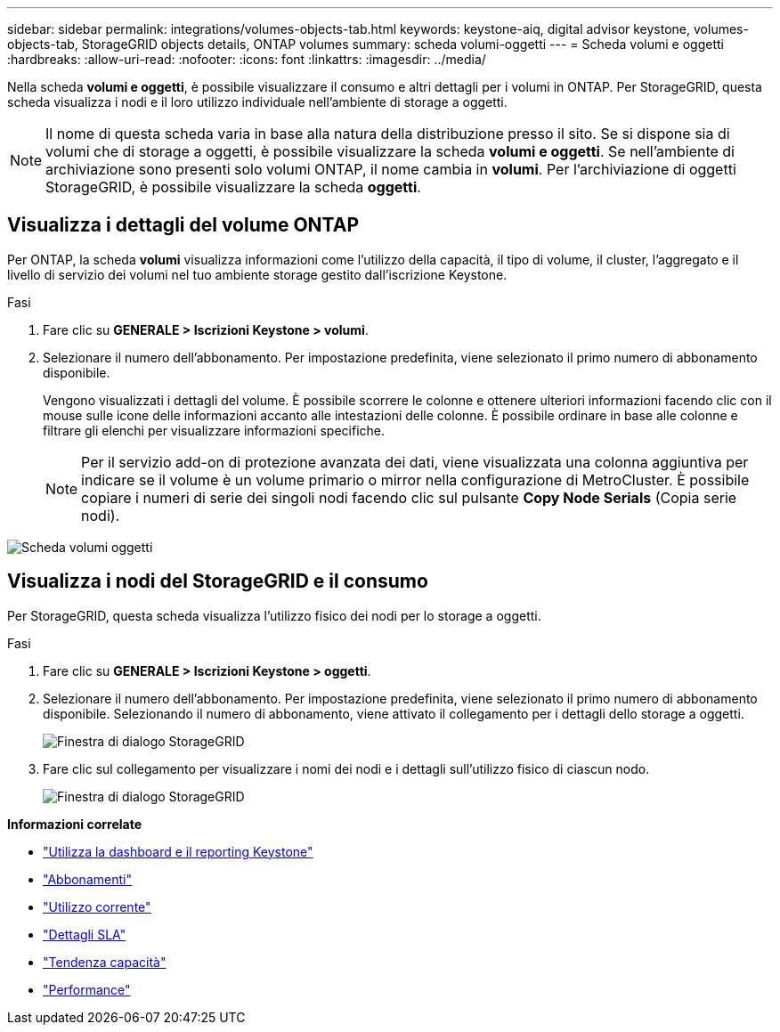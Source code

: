 ---
sidebar: sidebar 
permalink: integrations/volumes-objects-tab.html 
keywords: keystone-aiq, digital advisor keystone, volumes-objects-tab, StorageGRID objects details, ONTAP volumes 
summary: scheda volumi-oggetti 
---
= Scheda volumi e oggetti
:hardbreaks:
:allow-uri-read: 
:nofooter: 
:icons: font
:linkattrs: 
:imagesdir: ../media/


[role="lead"]
Nella scheda *volumi e oggetti*, è possibile visualizzare il consumo e altri dettagli per i volumi in ONTAP. Per StorageGRID, questa scheda visualizza i nodi e il loro utilizzo individuale nell'ambiente di storage a oggetti.


NOTE: Il nome di questa scheda varia in base alla natura della distribuzione presso il sito. Se si dispone sia di volumi che di storage a oggetti, è possibile visualizzare la scheda *volumi e oggetti*. Se nell'ambiente di archiviazione sono presenti solo volumi ONTAP, il nome cambia in *volumi*. Per l'archiviazione di oggetti StorageGRID, è possibile visualizzare la scheda *oggetti*.



== Visualizza i dettagli del volume ONTAP

Per ONTAP, la scheda *volumi* visualizza informazioni come l'utilizzo della capacità, il tipo di volume, il cluster, l'aggregato e il livello di servizio dei volumi nel tuo ambiente storage gestito dall'iscrizione Keystone.

.Fasi
. Fare clic su *GENERALE > Iscrizioni Keystone > volumi*.
. Selezionare il numero dell'abbonamento. Per impostazione predefinita, viene selezionato il primo numero di abbonamento disponibile.
+
Vengono visualizzati i dettagli del volume. È possibile scorrere le colonne e ottenere ulteriori informazioni facendo clic con il mouse sulle icone delle informazioni accanto alle intestazioni delle colonne. È possibile ordinare in base alle colonne e filtrare gli elenchi per visualizzare informazioni specifiche.

+

NOTE: Per il servizio add-on di protezione avanzata dei dati, viene visualizzata una colonna aggiuntiva per indicare se il volume è un volume primario o mirror nella configurazione di MetroCluster. È possibile copiare i numeri di serie dei singoli nodi facendo clic sul pulsante *Copy Node Serials* (Copia serie nodi).



image:aiq-ks-sysdtls.png["Scheda volumi  oggetti"]



== Visualizza i nodi del StorageGRID e il consumo

Per StorageGRID, questa scheda visualizza l'utilizzo fisico dei nodi per lo storage a oggetti.

.Fasi
. Fare clic su *GENERALE > Iscrizioni Keystone > oggetti*.
. Selezionare il numero dell'abbonamento. Per impostazione predefinita, viene selezionato il primo numero di abbonamento disponibile. Selezionando il numero di abbonamento, viene attivato il collegamento per i dettagli dello storage a oggetti.
+
image:sg-link.png["Finestra di dialogo StorageGRID"]

. Fare clic sul collegamento per visualizzare i nomi dei nodi e i dettagli sull'utilizzo fisico di ciascun nodo.
+
image:sg-link-2.png["Finestra di dialogo StorageGRID"]



*Informazioni correlate*

* link:../integrations/aiq-keystone-details.html["Utilizza la dashboard e il reporting Keystone"]
* link:../integrations/subscriptions-tab.html["Abbonamenti"]
* link:../integrations/current-usage-tab.html["Utilizzo corrente"]
* link:../integrations/sla-details-tab.html["Dettagli SLA"]
* link:../integrations/capacity-trend-tab.html["Tendenza capacità"]
* link:../integrations/performance-tab.html["Performance"]

